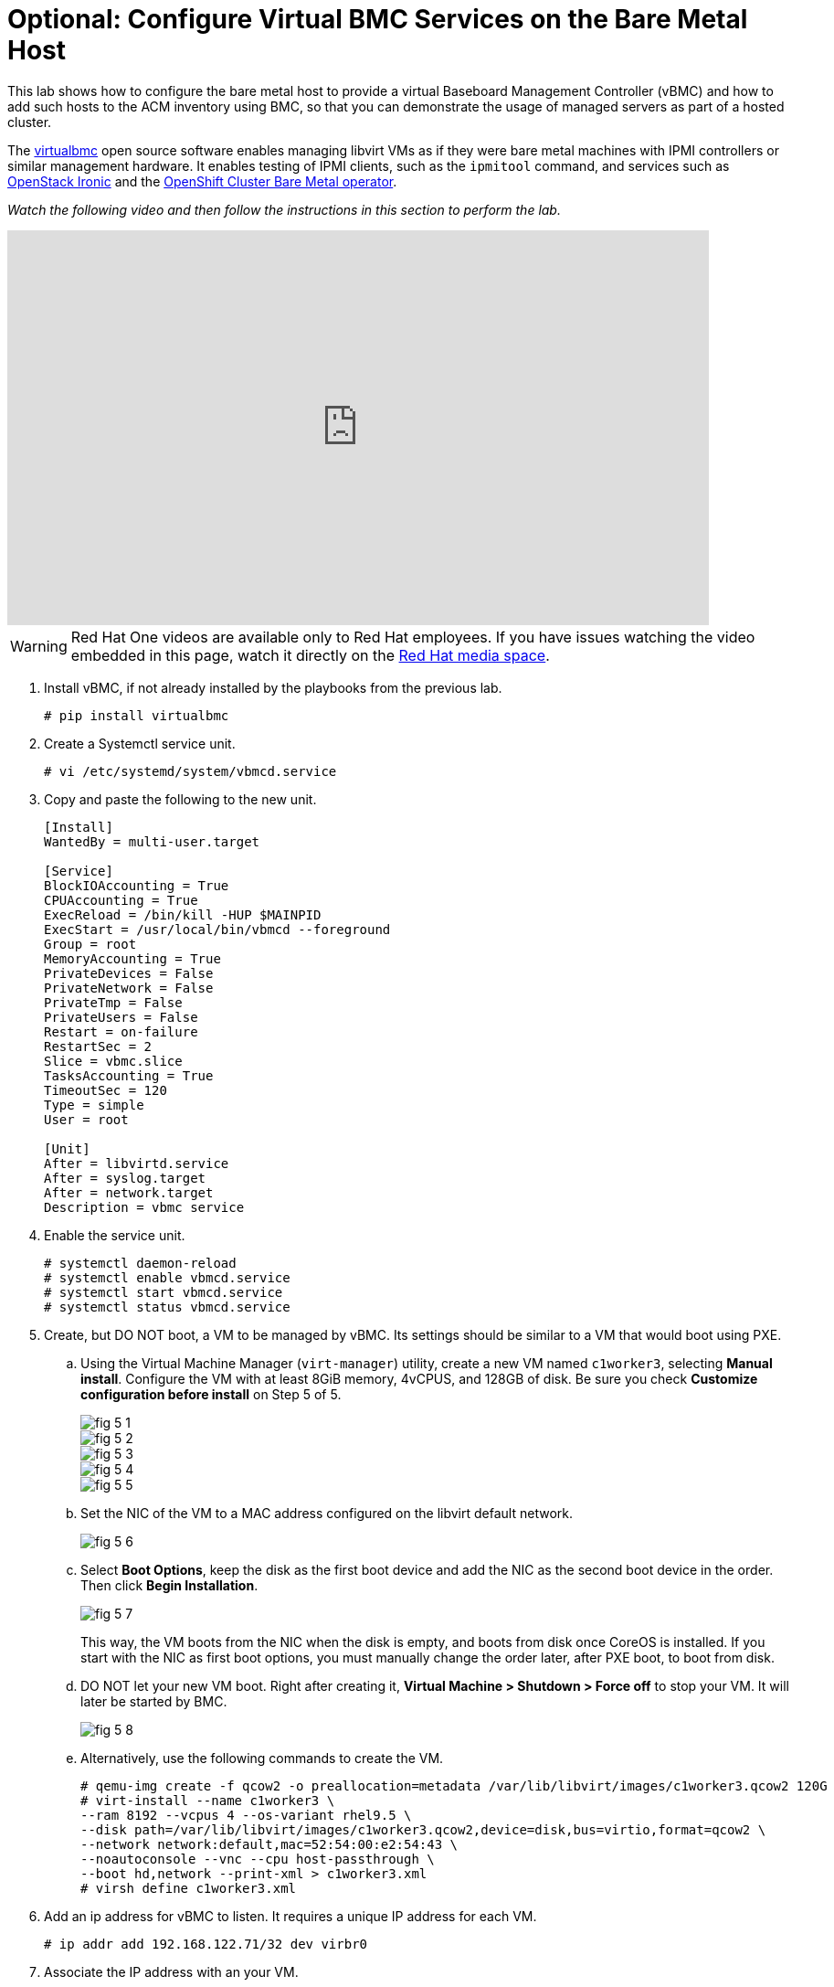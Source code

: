 = Optional: Configure Virtual BMC Services on the Bare Metal Host

////
Video segments: add-hosts-bmc.mp4
extracted from
https://drive.google.com/file/d/1x8WS_DQjKyOW_o3T7_WM9xXAe4rLgMWt/view?usp=sharing

31:07::
Add a node using BMC

36:12::
Add a node using BMC and a YAML file

37:05::
////

This lab shows how to configure the bare metal host to provide a virtual Baseboard Management Controller (vBMC) and how to add such hosts to the ACM inventory using BMC, so that you can demonstrate the usage of managed servers as part of a hosted cluster.

The https://docs.openstack.org/virtualbmc/latest/[virtualbmc^] open source software enables managing libvirt VMs as if they were bare metal machines with IPMI controllers or similar management hardware. It enables testing of IPMI clients, such as the `ipmitool` command, and services such as https://github.com/openstack/ironic[OpenStack Ironic] and the https://github.com/openshift/cluster-baremetal-operator[OpenShift Cluster Bare Metal operator].

_Watch the following video and then follow the instructions in this section to perform the lab._

++++
<iframe id="kmsembed-1_gyapthnx" width="768" height="432" src="https://videos.learning.redhat.com/embed/secure/iframe/entryId/1_gyapthnx/uiConfId/44630491/st/0" class="kmsembed" allowfullscreen webkitallowfullscreen mozAllowFullScreen allow="autoplay *; fullscreen *; encrypted-media *" referrerPolicy="no-referrer-when-downgrade" sandbox="allow-downloads allow-forms allow-same-origin allow-scripts allow-top-navigation allow-pointer-lock allow-popups allow-modals allow-orientation-lock allow-popups-to-escape-sandbox allow-presentation allow-top-navigation-by-user-activation" frameborder="0" title="hcp-on-bm-add-hosts-bmc"></iframe>
++++

WARNING: Red Hat One videos are available only to Red Hat employees. If you have issues watching the video embedded in this page, watch it directly on the https://videos.learning.redhat.com/media/hcp-on-bm-intro/1_gyapthnx[Red Hat media space^].

1. Install vBMC, if not already installed by the playbooks from the previous lab.
+
[source,subs="verbatim,quotes"]
--
# pip install virtualbmc
--

2. Create a Systemctl service unit.
+
[source,subs="verbatim,quotes"]
--
# vi /etc/systemd/system/vbmcd.service
--

3. Copy and paste the following to the new unit.
+
[source,subs="verbatim,quotes"]
--
[Install]
WantedBy = multi-user.target

[Service]
BlockIOAccounting = True
CPUAccounting = True
ExecReload = /bin/kill -HUP $MAINPID
ExecStart = /usr/local/bin/vbmcd --foreground
Group = root
MemoryAccounting = True
PrivateDevices = False
PrivateNetwork = False
PrivateTmp = False
PrivateUsers = False
Restart = on-failure
RestartSec = 2
Slice = vbmc.slice
TasksAccounting = True
TimeoutSec = 120
Type = simple
User = root

[Unit]
After = libvirtd.service
After = syslog.target
After = network.target
Description = vbmc service
--

4. Enable the service unit.
+
[source,subs="verbatim,quotes"]
--
# systemctl daemon-reload
# systemctl enable vbmcd.service
# systemctl start vbmcd.service
# systemctl status vbmcd.service
--

5. Create, but DO NOT boot, a VM to be managed by vBMC. Its settings should be similar to a VM that would boot using PXE.

..  Using the Virtual Machine Manager (`virt-manager`) utility, create a new VM named `c1worker3`, selecting *Manual install*. Configure the VM with at least 8GiB memory, 4vCPUS, and 128GB of disk. Be sure you check *Customize configuration before install* on Step 5 of 5.
+
image::fig-5-1.jpg[]
+
image::fig-5-2.jpg[]
+
image::fig-5-3.jpg[]
+
image::fig-5-4.jpg[]
+
image::fig-5-5.jpg[]

.. Set the NIC of the VM to a MAC address configured on the libvirt default network.
+
image::fig-5-6.jpg[]

.. Select *Boot Options*, keep the disk as the first boot device and add the NIC as the second boot device in the order. Then click *Begin Installation*.
+
image::fig-5-7.jpg[]
+
This way, the VM boots from the NIC when the disk is empty, and boots from disk once CoreOS is installed. If you start with the NIC as first boot options, you must manually change the order later, after PXE boot, to boot from disk.

.. DO NOT let your new VM boot. Right after creating it, *Virtual Machine > Shutdown > Force off* to stop your VM. It  will later be started by BMC.
+
image::fig-5-8.jpg[]

.. Alternatively, use the following commands to create the VM.
+
[source,subs="verbatim,quotes"]
--
# qemu-img create -f qcow2 -o preallocation=metadata /var/lib/libvirt/images/c1worker3.qcow2 120G
# virt-install --name c1worker3 \
--ram 8192 --vcpus 4 --os-variant rhel9.5 \
--disk path=/var/lib/libvirt/images/c1worker3.qcow2,device=disk,bus=virtio,format=qcow2 \
--network network:default,mac=52:54:00:e2:54:43 \
--noautoconsole --vnc --cpu host-passthrough \
--boot hd,network --print-xml > c1worker3.xml
# virsh define c1worker3.xml
--

6. Add an ip address for vBMC to listen. It requires a unique IP address for each VM.
+
[source,subs="verbatim,quotes"]
--
# ip addr add 192.168.122.71/32 dev virbr0
--

7. Associate the IP address with an your VM.
+
[source,subs="verbatim,quotes"]
--
# /usr/local/bin/vbmc add c1worker3 --address 192.168.122.71 --username admin --password redhat
--

8. Start the vbmc for that VM.
+
[source,subs="verbatim,quotes"]
--
# /usr/local/bin/vbmc start c1worker3
--

9. Make sure that service is running for that vm. 
+
[source,subs="verbatim,quotes"]
--
# /usr/local/bin/vbmc list
+-------------+---------+----------------+------+
| Domain name | Status  | Address        | Port |
+-------------+---------+----------------+------+
| c1worker3   | running | 192.168.122.71 |  623 |
+-------------+---------+----------------+------+
--

10. You may have to manually reboot the BMC managed node after correcting the boot order to boot from disk manually.

11. Create a provisioning resource using the following manifest.
+
[source,subs="verbatim,quotes"]
--
apiVersion: metal3.io/v1alpha1
kind: Provisioning
metadata:
  name: provisioning-configuration
spec:
  provisioningNetwork: "Disabled"
  watchAllNamespaces: true
--

12. Add a host using BMC. 

.. Navigate to *Infrastructure > Host Inventory*, click on *Add hosts* and select *With BMC form* to configure BMC.

.. Fill in Name, Hostname, Baseboard Management Controller Address, Boot NIC MAC Address, username and password. Click *Create*.
+
image::fig-12.jpg[]

13. Wait as vBMC boots the node and ACM adds it to the host inventory.

.. The node first will transition to "Registering" then to “Provisioning”.

.. The node will get automatically started by vbmc, boot to pxe and will become automatically available in host inventory. There is no need to approve a node created via vbmc.

.. The node is now ready to be added to any new cluster or to scale out existing clusters.